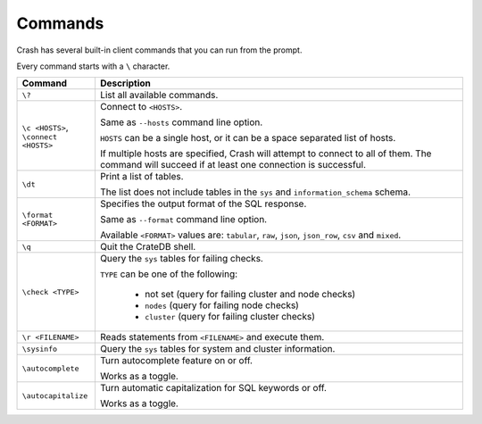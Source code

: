 .. _commands:

========
Commands
========

Crash has several built-in client commands that you can run from the prompt.

Every command starts with a ``\`` character.

+------------------------+-----------------------------------------------------+
| Command                | Description                                         |
+========================+=====================================================+
| ``\?``                 | List all available commands.                        |
+------------------------+-----------------------------------------------------+
| | ``\c <HOSTS>``,      | Connect to ``<HOSTS>``.                             |
| | ``\connect <HOSTS>`` |                                                     |
|                        |                                                     |
|                        | Same as ``--hosts`` command line option.            |
|                        |                                                     |
|                        | ``HOSTS`` can be a single host, or it can be a      |
|                        | space separated list of hosts.                      |
|                        |                                                     |
|                        | If multiple hosts are specified, Crash will attempt |
|                        | to connect to all of them. The command will succeed |
|                        | if at least one connection is successful.           |
+------------------------+-----------------------------------------------------+
| ``\dt``                | Print a list of tables.                             |
|                        |                                                     |
|                        | The list does not include tables in the ``sys`` and |
|                        | ``information_schema`` schema.                      |
+------------------------+-----------------------------------------------------+
| ``\format <FORMAT>``   | Specifies the output format of the SQL response.    |
|                        |                                                     |
|                        | Same as ``--format`` command line option.           |
|                        |                                                     |
|                        | Available ``<FORMAT>`` values are: ``tabular``,     |
|                        | ``raw``, ``json``, ``json_row``, ``csv`` and        |
|                        | ``mixed``.                                          |
+------------------------+-----------------------------------------------------+
| ``\q``                 | Quit the CrateDB shell.                             |
+------------------------+-----------------------------------------------------+
| ``\check <TYPE>``      | Query the ``sys`` tables for failing checks.        |
|                        |                                                     |
|                        | ``TYPE`` can be one of the following:               |
|                        |                                                     |
|                        |  - not set (query for failing cluster and node      |
|                        |    checks)                                          |
|                        |  - ``nodes`` (query for failing node checks)        |
|                        |  - ``cluster`` (query for failing cluster checks)   |
+------------------------+-----------------------------------------------------+
| ``\r <FILENAME>``      | Reads statements from ``<FILENAME>`` and execute    |
|                        | them.                                               |
+------------------------+-----------------------------------------------------+
| ``\sysinfo``           | Query the ``sys`` tables for system and cluster     |
|                        | information.                                        |
+------------------------+-----------------------------------------------------+
| ``\autocomplete``      | Turn autocomplete feature on or off.                |
|                        |                                                     |
|                        | Works as a toggle.                                  |
+------------------------+-----------------------------------------------------+
| ``\autocapitalize``    | Turn automatic capitalization for SQL keywords or   |
|                        | off.                                                |
|                        |                                                     |
|                        | Works as a toggle.                                  |
+------------------------+-----------------------------------------------------+
